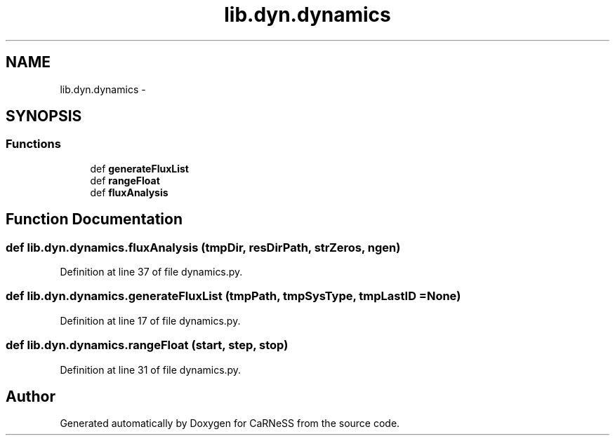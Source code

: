 .TH "lib.dyn.dynamics" 3 "Tue Dec 10 2013" "Version 4.8 (20131210.63)" "CaRNeSS" \" -*- nroff -*-
.ad l
.nh
.SH NAME
lib.dyn.dynamics \- 
.SH SYNOPSIS
.br
.PP
.SS "Functions"

.in +1c
.ti -1c
.RI "def \fBgenerateFluxList\fP"
.br
.ti -1c
.RI "def \fBrangeFloat\fP"
.br
.ti -1c
.RI "def \fBfluxAnalysis\fP"
.br
.in -1c
.SH "Function Documentation"
.PP 
.SS "def lib\&.dyn\&.dynamics\&.fluxAnalysis (tmpDir, resDirPath, strZeros, ngen)"

.PP
Definition at line 37 of file dynamics\&.py\&.
.SS "def lib\&.dyn\&.dynamics\&.generateFluxList (tmpPath, tmpSysType, tmpLastID = \fCNone\fP)"

.PP
Definition at line 17 of file dynamics\&.py\&.
.SS "def lib\&.dyn\&.dynamics\&.rangeFloat (start, step, stop)"

.PP
Definition at line 31 of file dynamics\&.py\&.
.SH "Author"
.PP 
Generated automatically by Doxygen for CaRNeSS from the source code\&.
